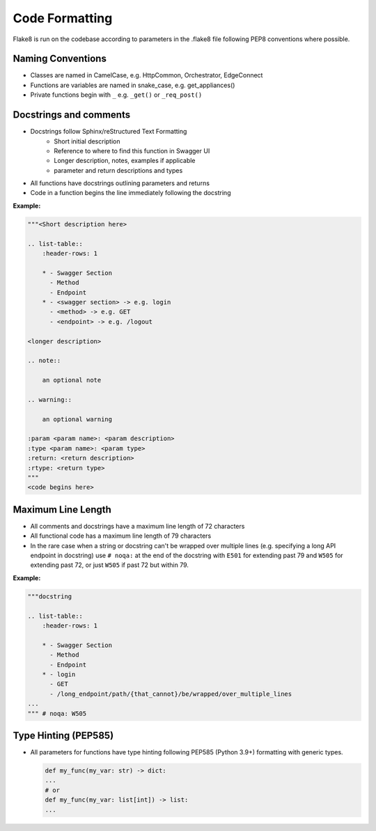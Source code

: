 =========================
Code Formatting
=========================


Flake8 is run on the codebase according to parameters in the .flake8
file following PEP8 conventions where possible.

Naming Conventions
^^^^^^^^^^^^^^^^^^

* Classes are named in CamelCase, e.g. HttpCommon, Orchestrator,
  EdgeConnect
* Functions are variables are named in snake_case, e.g. get_appliances()
* Private functions begin with ``_`` e.g. ``_get()`` or ``_req_post()``

Docstrings and comments
^^^^^^^^^^^^^^^^^^^^^^^
* Docstrings follow Sphinx/reStructured Text Formatting
    * Short initial description
    * Reference to where to find this function in Swagger UI
    * Longer description, notes, examples if applicable
    * parameter and return descriptions and types
* All functions have docstrings outlining parameters and returns
* Code in a function begins the line immediately following the docstring

**Example:**

.. code::

    """<Short description here>

    .. list-table::
        :header-rows: 1

        * - Swagger Section
          - Method
          - Endpoint
        * - <swagger section> -> e.g. login
          - <method> -> e.g. GET
          - <endpoint> -> e.g. /logout

    <longer description>

    .. note::

        an optional note

    .. warning::

        an optional warning

    :param <param name>: <param description>
    :type <param name>: <param type>
    :return: <return description>
    :rtype: <return type>
    """
    <code begins here>

Maximum Line Length
^^^^^^^^^^^^^^^^^^^
* All comments and docstrings have a maximum line length of 72
  characters
* All functional code has a maximum line length of 79 characters
* In the rare case when a string or docstring can't be wrapped over
  multiple lines (e.g. specifying a long API endpoint in docstring)
  use ``# noqa:`` at the end of the docstring with ``E501``
  for extending past 79 and ``W505`` for extending past 72, or just
  ``W505`` if past 72 but within 79.

**Example:**

.. code::

    """docstring

    .. list-table::
        :header-rows: 1

        * - Swagger Section
          - Method
          - Endpoint
        * - login
          - GET
          - /long_endpoint/path/{that_cannot}/be/wrapped/over_multiple_lines
    ...
    """ # noqa: W505


Type Hinting (PEP585)
^^^^^^^^^^^^^^^^^^^^^
* All parameters for functions have type hinting following PEP585
  (Python 3.9+) formatting with generic types.

  .. code::

    def my_func(my_var: str) -> dict:
    ...
    # or
    def my_func(my_var: list[int]) -> list:
    ...

